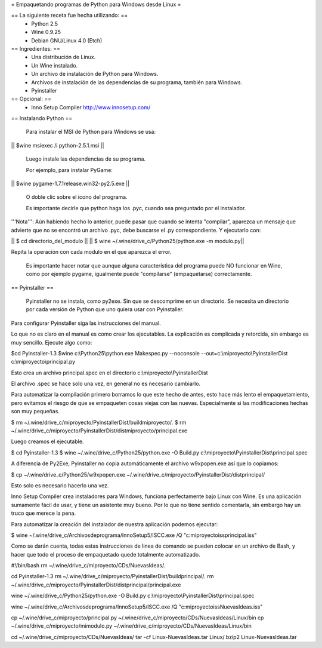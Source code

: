 = Empaquetando programas de Python para Windows desde Linux =

== La siguiente receta fue hecha utilizando: ==
 * Python 2.5
 * Wine 0.9.25
 * Debian GNU/Linux 4.0 (Etch)

== Ingredientes: ==
 * Una distribución de Linux.
 * Un Wine instalado. 
 * Un archivo de instalación de Python para Windows.
 * Archivos de instalación de las dependencias de su programa, también para Windows.
 * Pyinstaller

== Opcional: ==
 * Inno Setup Compiler http://www.innosetup.com/

== Instalando Python ==

 Para instalar el MSI de Python para Windows se usa:

|| $wine msiexec /i python-2.5.1.msi ||

 Luego instale las dependencias de su programa.

 Por ejemplo, para instalar PyGame:

|| $wine pygame-1.7.1release.win32-py2.5.exe ||

 O doble clic sobre el icono del programa.

 Es importante decirle que python haga los .pyc, cuando sea preguntado por el instalador.

'''Nota''': Aún habiendo hecho lo anterior, puede pasar que cuando se intenta "compilar", aparezca un mensaje que advierte que no se encontró un archivo .pyc, debe buscarse el .py correspondiente.  Y ejecutarlo con:

|| $ cd directorio_del_modulo ||
|| $ wine ~/.wine/drive_c/Python25/python.exe -m modulo.py||

Repita la operación con cada modulo en el que aparezca el error.


 Es importante hacer notar que aunque alguna característica del programa puede NO funcionar en Wine, como por ejemplo pygame, igualmente puede "compilarse" (empaquetarse) correctamente.


== Pyinstaller ==

 Pyinstaller no se instala, como py2exe.  Sin que se descomprime en un directorio.  Se necesita un directorio por cada versión de Python que uno quiera usar con Pyinstaller.

Para configurar Pyinstaller siga las instrucciones del manual.

Lo que no es claro en el manual es como crear los ejecutables.  La explicación es complicada y retorcida, sin embargo es muy sencillo.  Ejecute algo como:

$cd Pyinstaller-1.3
$wine c:\\Python25\\python.exe Makespec.py --noconsole --out=c:\\miproyecto\\PyinstallerDist c:\\miproyecto\\principal.py

Esto crea un archivo principal.spec en el directorio c:\\miproyecto\\PyinstallerDist

El archivo .spec se hace solo una vez, en general no es necesario cambiarlo.

Para automatizar la compilación primero borramos lo que este hecho de antes, esto hace más lento el empaquetamiento, pero evitamos el riesgo de que se empaqueten cosas viejas con las nuevas.  Especialmente si las modificaciones hechas son muy pequeñas.

$ rm ~/.wine/drive_c/miproyecto/PyinstallerDist/buildmiproyecto/*.*
$ rm ~/.wine/drive_c/miproyecto/PyinstallerDist/distmiproyecto/principal.exe

Luego creamos el ejecutable.

$ cd Pyinstaller-1.3
$ wine ~/.wine/drive_c/Python25/python.exe -O Build.py c:\\miproyecto\\PyinstallerDist\\principal.spec

A diferencia de Py2Exe, Pyinstaller no copia automáticamente el archivo w9xpopen.exe así que lo copiamos:

$ cp ~/.wine/drive_c/Python25/w9xpopen.exe ~/.wine/drive_c/miproyecto/PyinstallerDist/distprincipal/

Esto solo es necesario hacerlo una vez.

Inno Setup Compiler crea instaladores para Windows, funciona perfectamente bajo Linux con Wine.  Es una aplicación sumamente fácil de usar, y tiene un asistente muy bueno.  Por lo que no tiene sentido comentarla, sin embargo hay un truco que merece la pena.

Para automatizar la creación del instalador de nuestra aplicación podemos ejecutar:

$ wine ~/.wine/drive_c/Archivos\ de\ programa/Inno\ Setup\ 5/ISCC.exe /Q "c:\miproyecto\iss\principal.iss"

Como se darán cuenta, todas estas instrucciones de linea de comando se pueden colocar en un archivo de Bash, y hacer que todo el proceso de empaquetado quede totalmente automatizado.

#!/bin/bash
rm ~/.wine/drive_c/miproyecto/CDs/NuevasIdeas/*.*

cd Pyinstaller-1.3
rm ~/.wine/drive_c/miproyecto/PyinstallerDist/buildprincipal/*.*
rm ~/.wine/drive_c/miproyecto/PyinstallerDist/distprincipal/principal.exe

wine ~/.wine/drive_c/Python25/python.exe -O Build.py c:\\miproyecto\\PyinstallerDist\\principal.spec

wine ~/.wine/drive_c/Archivos\ de\ programa/Inno\ Setup\ 5/ISCC.exe /Q "c:\miproyecto\iss\NuevasIdeas.iss"

cp ~/.wine/drive_c/miproyecto/principal.py ~/.wine/drive_c/miproyecto/CDs/NuevasIdeas/Linux/bin
cp ~/.wine/drive_c/miproyecto/mimodulo.py ~/.wine/drive_c/miproyecto/CDs/NuevasIdeas/Linux/bin

cd ~/.wine/drive_c/miproyecto/CDs/NuevasIdeas/
tar -cf Linux-NuevasIdeas.tar Linux/
bzip2 Linux-NuevasIdeas.tar
